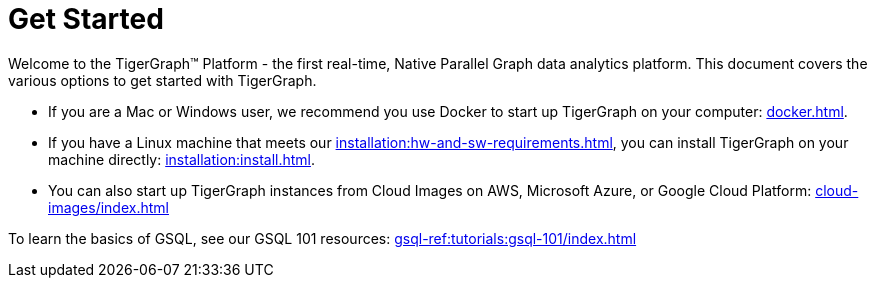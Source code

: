 = Get Started
:page-aliases: getting-started:readme.adoc, getting-started:README.adoc

Welcome to the TigerGraph™ Platform - the first real-time, Native Parallel Graph data analytics platform. This document covers the various options to get started with TigerGraph.

* If you are a Mac or Windows user, we recommend you use Docker to start up TigerGraph on your computer: xref:docker.adoc[].

* If you have a Linux machine that meets our xref:installation:hw-and-sw-requirements.adoc[], you can install TigerGraph on your machine directly: xref:installation:install.adoc[].

* You can also start up TigerGraph instances from Cloud Images on AWS, Microsoft Azure, or Google Cloud Platform: xref:cloud-images/index.adoc[]

To learn the basics of GSQL, see our GSQL 101 resources: xref:gsql-ref:tutorials:gsql-101/index.adoc[]
